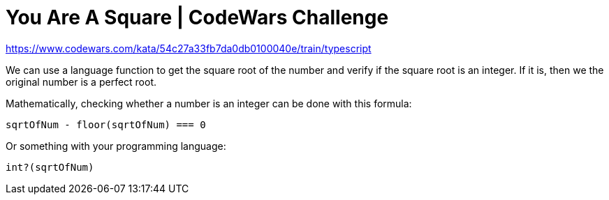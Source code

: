 = You Are A Square | CodeWars Challenge
// :linkcss:
// :stylesheet: asciidoctor-original-with-overrides.css
// :stylesdir: {user-home}/Projects/proghowto
:webfonts: :icons: font
:source-highlighter: pygments
:source-linenums-option: :pygments-css: class
:sectlinks: :sectnums: :toclevels: 6
:toc: left
:favicon: https://fernandobasso.dev/cmdline.png

https://www.codewars.com/kata/54c27a33fb7da0db0100040e/train/typescript

We can use a language function to get the square root of the number and verify if the square root is an integer. If it is, then we the original number is a perfect root.

Mathematically, checking whether a number is an integer can be done with this formula:

  sqrtOfNum - floor(sqrtOfNum) === 0

Or something with your programming language:

  int?(sqrtOfNum)

